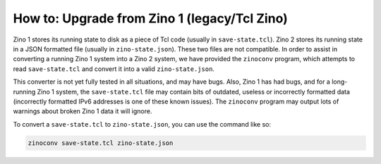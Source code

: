 =============================================
How to: Upgrade from Zino 1 (legacy/Tcl Zino)
=============================================

Zino 1 stores its running state to disk as a piece of Tcl code (usually
in ``save-state.tcl``). Zino 2 stores its running state in a JSON
formatted file (usually in ``zino-state.json``). These two files are not
compatible. In order to assist in converting a running Zino 1 system
into a Zino 2 system, we have provided the ``zinoconv`` program, which
attempts to read ``save-state.tcl`` and convert it into a valid
``zino-state.json``.

This converter is not yet fully tested in all situations, and may have
bugs. Also, Zino 1 has had bugs, and for a long-running Zino 1 system,
the ``save-state.tcl`` file may contain bits of outdated, useless or
incorrectly formatted data (incorrectly formatted IPv6 addresses is one
of these known issues). The ``zinoconv`` program may output lots of
warnings about broken Zino 1 data it will ignore.

To convert a ``save-state.tcl`` to ``zino-state.json``, you can use the
command like so:

.. code:: shell

   zinoconv save-state.tcl zino-state.json

